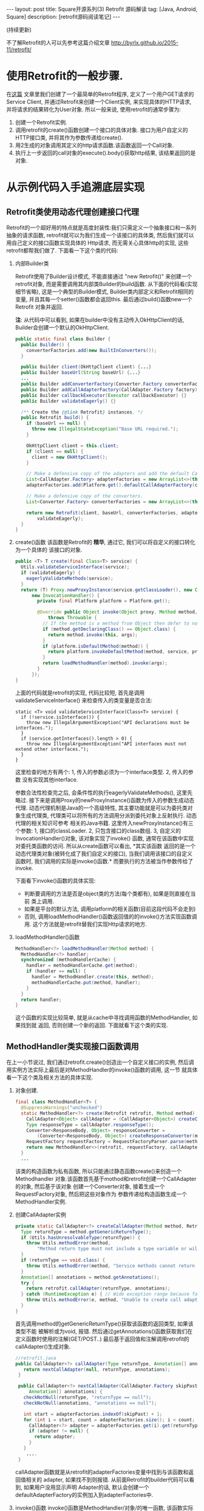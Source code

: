 #+OPTIONS: num:nil
#+OPTIONS: ^:nil
#+OPTIONS: H:nil
#+OPTIONS: toc:nil
#+AUTHOR: Zhengchao Xu
#+EMAIL: xuzhengchaojob@gmail.com

#+BEGIN_HTML
---
layout: post
title: Square开源系列(3) Retrofit 源码解读 
tag: [Java, Android, Square]
description: [retrofit源码阅读笔记]
---
#+END_HTML

(持续更新)

不了解Retrofit的人可以先参考这篇介绍文章 [[http://byrlx.github.io/2015-11/retrofit/]]

* 使用Retrofit的一般步骤.
在[[http://byrlx.github.io/2015-11/retrofit/][这篇]] 文章里我们创建了一个最简单的Retrofit程序, 定义了一个用户GET请求的Service Client, 
并通过Retrofit来创建一个Client实例, 来实现具体的HTTP请求, 并将请求的结果转化为User对象.
所以一般来说, 使用retrofit的通常步骤为:
1. 创建一个Retrofit实例.
2. 调用retrofit的create()函数创建一个接口的具体对象.
   接口为用户自定义的HTTP接口类, 并将其作为参数传递给create().
3. 用2生成的对象调用其定义的http请求函数.该函数返回一个Call对象.
4. 执行上一步返回的call对象的execute().body()获取http结果, 该结果返回的是对象.
* 从示例代码入手追溯底层实现
** Retrofit类使用动态代理创建接口代理
Retrofit的一个超好用的特点就是高度封装性:我们只需定义一个抽象接口和一系列抽象的请求函数, 
retrofit就可以为我们生成一个该接口的具体类, 然后我们就可以用自己定义的接口函数实现具体的
Http请求, 而无需关心具体http的实现, 这些retrofit都帮我们做了. 下面看一下这个类的代码:
1. 内部Builder类

   Retrofit使用了Builder设计模式, 不能直接通过 "new Retrofit()" 来创建一个
   retrofit对象, 而是需要调用其内部类Builder的build函数.
   从下面的代码看(实现细节省略), 这是一个典型的Builder模式, Builder类内部定义和Retrofit相同的变量, 
   并且其每一个setter()函数都会返回this. 最后通过build()函数new一个Retrofit
   对象并返回.

   *注*: 从代码中可以看到, 如果在builder中没有主动传入OkHttpClient的话,
   Builder会创建一个默认的OkHttpClient.
   #+BEGIN_SRC java
  public static final class Builder {
    public Builder() {
      converterFactories.add(new BuiltInConverters());
    }

    public Builder client(OkHttpClient client) {...}
    public Builder baseUrl(String baseUrl) {...}
    ...
    public Builder addConverterFactory(Converter.Factory converterFactory) {}
    public Builder addCallAdapterFactory(CallAdapter.Factory factory) {}
    public Builder callbackExecutor(Executor callbackExecutor) {}
    public Builder validateEagerly() {}

    /** Create the {@link Retrofit} instances. */
    public Retrofit build() {
      if (baseUrl == null) {
        throw new IllegalStateException("Base URL required.");
      }

      OkHttpClient client = this.client;
      if (client == null) {
        client = new OkHttpClient();
      }

      // Make a defensive copy of the adapters and add the default Call adapter.
      List<CallAdapter.Factory> adapterFactories = new ArrayList<>(this.adapterFactories);
      adapterFactories.add(Platform.get().defaultCallAdapterFactory(callbackExecutor));

      // Make a defensive copy of the converters.
      List<Converter.Factory> converterFactories = new ArrayList<>(this.converterFactories);

      return new Retrofit(client, baseUrl, converterFactories, adapterFactories, callbackExecutor,
          validateEagerly);
    }
  }
   #+END_SRC
2. create()函数
   该函数是Retrofit的 *精华*, 通过它, 我们可以将自定义的接口转化为一个具体的
   该接口的对象.
   #+BEGIN_SRC java
  public <T> T create(final Class<T> service) {
    Utils.validateServiceInterface(service);
    if (validateEagerly) {
      eagerlyValidateMethods(service);
    }
    return (T) Proxy.newProxyInstance(service.getClassLoader(), new Class<?>[] { service },
        new InvocationHandler() {
          private final Platform platform = Platform.get();

          @Override public Object invoke(Object proxy, Method method, Object... args)
              throws Throwable {
            // If the method is a method from Object then defer to normal invocation.
            if (method.getDeclaringClass() == Object.class) {
              return method.invoke(this, args);
            }
            if (platform.isDefaultMethod(method)) {
              return platform.invokeDefaultMethod(method, service, proxy, args);
            }
            return loadMethodHandler(method).invoke(args);
          }
        });
  }
   #+END_SRC
   上面的代码就是retrofit的实现, 代码比较短, 首先是调用validateServiceInterface()
   来检查传入的类变量是否合法:
   #+BEGIN_SRC 
  static <T> void validateServiceInterface(Class<T> service) {
    if (!service.isInterface()) {
      throw new IllegalArgumentException("API declarations must be interfaces.");
    }
    if (service.getInterfaces().length > 0) {
      throw new IllegalArgumentException("API interfaces must not extend other interfaces.");
    }
  }   
   #+END_SRC
   这里检查的地方有两个: 1, 传入的参数必须为一个interface类型. 2, 传入的参数
   没有实现其他interface.
   
   参数合法性检查完之后, 会条件性的执行eagerlyValidateMethods(), 这里先略过.
   接下来是调用Proxy的newProxyInstance()函数为传入的参数生成动态代理. 
   动态代理机制是Java的一个高级特性, 其主要功能就是可以为委托类对象生成代理类,
   代理类可以将所有的方法调用分派到委托对象上反射执行. 动态代理的相关知识可参考
   相关的Java书籍. 这里传入newProxyInstance()有三个参数: 1, 接口的classLoader. 2, 
   只包含接口的class数组. 3, 自定义的InvocationHandler()对象, 该对象实现了invoke()
   函数, 通常在该函数中实现对委托类函数的访问. 所以从create函数可以看出, *其实该函数
   返回的是一个动态代理类对象(被转化成了我们自定义的接口), 当我们调用该接口的自定义
   函数时, 我们调用的实际是invoke()函数.* 而要执行的方法被当作参数传给了invoke.

   下面看下invoke()函数的具体实现:
   + 判断要调用的方法是否是object类的方法(每个类都有), 如果是则直接在当前
     类上调用.
   + 如果是平台的默认方法, 调用platform的相关函数(目前这段代码不会走到)
   + 否则, 调用loadMethodHandler()函数返回值的的invoke()方法实现函数调用.
     这个方法就是retrofit替我们实现Http请求的地方.
3. loadMethodHandler()函数
   #+BEGIN_SRC java 
  MethodHandler<?> loadMethodHandler(Method method) {
    MethodHandler<?> handler;
    synchronized (methodHandlerCache) {
      handler = methodHandlerCache.get(method);
      if (handler == null) {
        handler = MethodHandler.create(this, method);
        methodHandlerCache.put(method, handler);
      }
    }
    return handler;
  }   
   #+END_SRC
   这个函数的实现比较简单, 就是从cache中寻找调用函数的MethodHandler, 如果找到就
   返回, 否则创建一个新的返回. 下面就看下这个类的实现.
** MethodHandler类实现接口函数调用
在上一小节说过, 我们通过retrofit.create()创造出一个自定义接口的实例,
然后调用实例方法实际上最后是对MethodHandler的invoke()函数的调用, 这一节
就具体看一下这个类及相关方法的具体实现.
1. 对象创建.
   #+BEGIN_SRC java
final class MethodHandler<T> {
  @SuppressWarnings("unchecked")
  static MethodHandler<?> create(Retrofit retrofit, Method method) {
    CallAdapter<Object> callAdapter = (CallAdapter<Object>) createCallAdapter(method, retrofit);
    Type responseType = callAdapter.responseType();
    Converter<ResponseBody, Object> responseConverter =
        (Converter<ResponseBody, Object>) createResponseConverter(method, retrofit, responseType);
    RequestFactory requestFactory = RequestFactoryParser.parse(method, responseType, retrofit);
    return new MethodHandler<>(retrofit, requestFactory, callAdapter, responseConverter);
  }
  ...
   #+END_SRC
   该类的构造函数为私有函数, 所以只能通过静态函数create()来创造一个Methodhandler
   对象.该函数首先基于mothod和retrofit创建一个CallAdapter的对象, 然后基于该对象
   创建一个Converter对象, 接着生成一个RequestFactory对象, 然后把这些对象作为
   参数传递给构造函数生成一个MethodHandler实例.
2. 创建CallAdapter实例
   #+BEGIN_SRC java
  private static CallAdapter<?> createCallAdapter(Method method, Retrofit retrofit) {
    Type returnType = method.getGenericReturnType();
    if (Utils.hasUnresolvableType(returnType)) {
      throw Utils.methodError(method,
          "Method return type must not include a type variable or wildcard: %s", returnType);
    }
    if (returnType == void.class) {
      throw Utils.methodError(method, "Service methods cannot return void.");
    }
    Annotation[] annotations = method.getAnnotations();
    try {
      return retrofit.callAdapter(returnType, annotations);
    } catch (RuntimeException e) { // Wide exception range because factories are user code.
      throw Utils.methodError(e, method, "Unable to create call adapter for %s", returnType);
    }
  }   
   #+END_SRC
   首先调用method的getGenericReturnType()获取该函数的返回类型, 如果该类型不能
   被解析或为void, 报错. 然后通过getAnnotations()函数获取我们在定义函数时使用的注解(GET/POST..)
   最后基于返回值和注解调用retrofit的callAdapter()生成对象.
   #+BEGIN_SRC java
 //retrofit.java
 public CallAdapter<?> callAdapter(Type returnType, Annotation[] annotations) {
    return nextCallAdapter(null, returnType, annotations);
  }

  public CallAdapter<?> nextCallAdapter(CallAdapter.Factory skipPast, Type returnType,
      Annotation[] annotations) {
    checkNotNull(returnType, "returnType == null");
    checkNotNull(annotations, "annotations == null");

    int start = adapterFactories.indexOf(skipPast) + 1;
    for (int i = start, count = adapterFactories.size(); i < count; i++) {
      CallAdapter<?> adapter = adapterFactories.get(i).get(returnType, annotations, this);
      if (adapter != null) {
        return adapter;
      }
    }
     ....
  }
   
   #+END_SRC
   callAdapter函数就是从retrofit的adapterFactories变量中找到与该函数和返回值相关的
   adapter, 如果找不到则报错. 从前面Retrofit的builder代码可以看到, 如果用户没用显示声明
   Adapter的话, 默认会创建一个defaultAdapterFactory的实例加入到adapterFactories中.
3. invoke()函数
   invoke()函数是MethodHandler/对象/的唯一函数, 该函数实际是调用了callAdapter.adapt()
   函数, 该函数的参数为一个OkHttpCall对象, 从这里就可以看成该函数是Http请求的
   实际函数, 后面在看CallAdapter代码会再详细介绍其功能.
   #+BEGIN_SRC java
  Object invoke(Object... args) {
    return callAdapter.adapt(new OkHttpCall<>(retrofit, requestFactory, responseConverter, args));
  }   
   #+END_SRC

** CallAdapter和DefaultCallAdapter
前面的小节讲过, 当我们在程序中定义了一个retrofit接口, 然后通过retrofit.create()
生成一个实例, 并调用该实例的函数时, 会得到一个Call类型的返回值(因此用户自定义的
接口中的函数返回值应该都为Call类型). 对实例函数的调用最终是调用到了retrofit的
callAdapter的adapt()函数. 这个函数(返回Call)是在DefaultCallAdapter中实现的.
1. DefaultCallAdapter
   #+BEGIN_SRC java
final class DefaultCallAdapter implements CallAdapter<Call<?>> {
  static final Factory FACTORY = new Factory() {
    @Override
    public CallAdapter<?> get(Type returnType, Annotation[] annotations, Retrofit retrofit) {
      if (Utils.getRawType(returnType) != Call.class) {
        return null;
      }
      Type responseType = Utils.getCallResponseType(returnType);
      return new DefaultCallAdapter(responseType);
    }
  };

  private final Type responseType;

  DefaultCallAdapter(Type responseType) {
    this.responseType = responseType;
  }

  @Override public Type responseType() {
    return responseType;
  }

  @Override public <R> Call<R> adapt(Call<R> call) {
    return call;
  }
}   
   #+END_SRC
   可以看到adapt()函数返回了一个Call类型的结果, 跟我们在例子中定义的一样.
   DefaultCallAdapter的父类是CallAdapter. 所以如果要实现自己的Adapter, 同样
   需要继承此类.
** Call和OkHttpCall 实现真正请求
在MethodHandler一节可以看到invoke中调用adapt()函数时传入了一个OkHttpCall类型, 
所以实例中用户调用自定义函数返回的也是一个OkHttpCall类型的结果.

1. Call接口定义.
   Call是retrofit定义的一个接口规范, 该类主要用于进行Http请求.
   代码注释阐明了该接口的几个功能和约束:
   + 使用execute()进行同步调用.
   + 使用enqueue()进行异步调用.
   + 无论同步还是异步, 都可以在任何时候使用cancel取消.
   + 使用clone()进行一个功能的多次请求.(例如失败后的轮询).
   #+BEGIN_SRC java
public interface Call<T> extends Cloneable {
  Response<T> execute() throws IOException;
  void enqueue(Callback<T> callback);
  void cancel();
  Call<T> clone();
}
   #+END_SRC
2. OkHttpCall.    
   OkHttpCall是基于OkHttp的Call接口的一个实现, 可以通过这个类看一下具体它是怎样
   遵循Call接口的规范的. 下面是其几个主要函数的实现:
   + execute().
     #+BEGIN_SRC java
  public Response<T> execute() throws IOException {
    synchronized (this) {
      if (executed) throw new IllegalStateException("Already executed");
      executed = true;
    }

    com.squareup.okhttp.Call rawCall = createRawCall();
    if (canceled) {
      rawCall.cancel();
    }
    this.rawCall = rawCall;

    return parseResponse(rawCall.execute());
  }     
     #+END_SRC
     前面讲过该函数是Call的同步请求函数, 直接返回请求结果. 从代码中可以看出.
     由于executed变量被设为true后其值一直不变, 所以execute的"请求"代码只会
     执行一次. 该函数使用了OkHttp的Call类来执行具体的执行动作. 最后调用
     parseResponse()处理请求结果.
   + enqueue().
     该函数是Call的异步请求函数, 需要向该函数传递一个Callback类型的参数.Callback是一个
     接口, 提供了两个函数onResponse()表示成功, onFailure()表示失败.
     在Android中,这两个函数需要在UI线程中执行.
     #+BEGIN_SRC java
public interface Callback<T> {
  /** Successful HTTP response. */
  void onResponse(Response<T> response, Retrofit retrofit);

  /** Invoked when a network or unexpected exception occurred during the HTTP request. */
  void onFailure(Throwable t);
}
     #+END_SRC

     在enqueue()中创建了一个com.squareup.okhttp.Call实例,
     http请求动作实际是这个实例的enqueue()函数来执行的.
     #+BEGIN_SRC java
@Override public void enqueue(final Callback<T> callback) {
    synchronized (this) {
      if (executed) throw new IllegalStateException("Already executed");
      executed = true;
    }

    com.squareup.okhttp.Call rawCall;
    try {
      rawCall = createRawCall();
    } catch (Throwable t) {
      callback.onFailure(t);
      return;
    }
    ...
    rawCall.enqueue(new com.squareup.okhttp.Callback() {
      private void callFailure(Throwable e) {
        try {
          callback.onFailure(e);
        } catch (Throwable t) {
          t.printStackTrace();
        }
      }

      private void callSuccess(Response<T> response) {
        try {
          callback.onResponse(response, retrofit);
        } catch (Throwable t) {
          t.printStackTrace();
        }
      }

      @Override public void onFailure(Request request, IOException e) {
        callFailure(e);
      }

      @Override public void onResponse(com.squareup.okhttp.Response rawResponse) {
        Response<T> response;
        try {
          response = parseResponse(rawResponse);
        } catch (Throwable e) {
          callFailure(e);
          return;
        }
        callSuccess(response);
      }
    });
} 
     #+END_SRC
   + cancel(). 
     取消请求, 实际是调用com.squareup.okhttp.Call的cancel()函数.
   + clone().
     由于一个对象只能执行一次请求, 所以同一请求的多次执行, 需要通过clone()来
     复制, 该函数实际上是创建了一个新的OkHttpCall对象.
   + parseResponse().
     该函数用来将execute()或enqueue()返回的结果转换为一个Response对象并返回, 前面讲到
     实际的请求是由OkHttp完成的, OkHttp请求也是返回一个com.squareup.okhttp.Response的对象, 
     这个函数就是将该对象转换为一个retrofit的Response对象.

     看一下这个函数的代码. 首先调用response的body()函数获取一个ResponseBody类型,
     然后基于response的contentType和length生成一个新的rawResponse. 
     #+BEGIN_SRC java
     ResponseBody rawBody = rawResponse.body();

    // Remove the body's source (the only stateful object) so we can pass the response along.
    rawResponse = rawResponse.newBuilder()
        .body(new NoContentResponseBody(rawBody.contentType(), rawBody.contentLength()))
        .build();

    int code = rawResponse.code();
    if (code < 200 || code >= 300) {
      try {
        // Buffer the entire body to avoid future I/O.
        ResponseBody bufferedBody = Utils.readBodyToBytesIfNecessary(rawBody);
        return Response.error(bufferedBody, rawResponse);
      } finally {
        closeQuietly(rawBody);
      }
    }

     #+END_SRC

     接着处理"错误"返回和无内容的成功返回. 对于小于200或大于300的"错误码", 会先
     尝试生成一个errBody, 然后返回一个"携带错误内容"的Response. 204或205的状态码
     表示请求成功但无返回内容, 会简单调用success函数返回一个成功的Response.
     Response是retrofit的请求结果类, 后面会介绍.
     #+BEGIN_SRC java
    int code = rawResponse.code();
    if (code < 200 || code >= 300) {
      try {
        // Buffer the entire body to avoid future I/O.
        ResponseBody bufferedBody = Utils.readBodyToBytesIfNecessary(rawBody);
        return Response.error(bufferedBody, rawResponse);
      } finally {
        closeQuietly(rawBody);
      }
    }

    if (code == 204 || code == 205) {
      return Response.success(null, rawResponse);
    }

//error和success的代码
  public static <T> Response<T> success(T body, com.squareup.okhttp.Response rawResponse) {
    return new Response<>(rawResponse, body, null);
  }

  public static <T> Response<T> error(ResponseBody body, com.squareup.okhttp.Response rawResponse) {
    return new Response<>(rawResponse, null, body);
  }     
     #+END_SRC

     如果状态码不在这两个范围, 则尝试处理body并将其转化为最终我们需要的类型.
     代码中的responseConverter就是我们在示例中构建retrofit时通过调用
     addConverterFactory()传入的converter. 
     所以如果我们传回的结果为一个类的json表示, 就可以通过这个函数传入一个GsonConverter.
     它就会自动将返回内容转换为结果类型对象并存放到Response的body中.
     我们直接调用body()函数就可有获得这个结果.
     #+BEGIN_SRC java
    ExceptionCatchingRequestBody catchingBody = new ExceptionCatchingRequestBody(rawBody);
    try {
      T body = responseConverter.convert(catchingBody);
      return Response.success(body, rawResponse);
    } catch (RuntimeException e) {
      catchingBody.throwIfCaught();
      throw e;
    }
     #+END_SRC
** Request相关类处理请求
在retrofit示例中讲到,使用retrofit一般首先要定义了一个接口,
并在接口里用retrofit提供的注解定义了一系列请求函数. 下面的
代码展示一个基本的接口和函数定义, 通过注解可以看出, 该函数
是一个POST请求, 并使用了表单, 定义了属性user和pass,
这两个属性的值通过函数参数传进来. 
#+BEGIN_SRC java
public interface CHHttpService {
    @FormUrlEncoded
    @POST("/p/checkState.do")
    Call<CHIMEI>  checkState(@Field("user") String user, @Field("pass") String pass);
}
#+END_SRC

这一部分的内容就是讲解retrofit如何通过解析注解来生成一个完整的
OkHttp请求(request). 这一切的入口就是MethodHandler的create()函数中的
一行代码. 
#+BEGIN_SRC 
  static MethodHandler<?> create(Retrofit retrofit, Method method) {
    CallAdapter<Object> callAdapter = (CallAdapter<Object>) createCallAdapter(method, retrofit);
    Type responseType = callAdapter.responseType();
    Converter<ResponseBody, Object> responseConverter =
        (Converter<ResponseBody, Object>) createResponseConverter(method, retrofit, responseType);
    *RequestFactory requestFactory = RequestFactoryParser.parse(method, responseType, retrofit);*
    return new MethodHandler<>(retrofit, requestFactory, callAdapter, responseConverter);
  }
#+END_SRC
** Response处理返回结果
   Response是execute和enqueue函数的返回值, Reponse的实现思想是:
   如果请求成功并有结果返回, 则尝试将结果转化为最终的类, 
   否则保存OkHttp请求的返回结果(rawResponse)并交给使用者处理.
   Response的实现比较简单, 只有100行代码, 主要的两个函数为success()和
   error(), 这两个函数会生成一个包含请求结果的Response对象, 然后是一系列
   的getter()函数, 用来获取请求结果(头, 状态码, body等...).
   #+BEGIN_SRC java
public final class Response<T> {
  private final com.squareup.okhttp.Response rawResponse;
  private final T body;
  private final ResponseBody errorBody;
  private Response(com.squareup.okhttp.Response rawResponse, T body, ResponseBody errorBody) { ... }

  public static <T> Response<T> success(T body, com.squareup.okhttp.Response rawResponse) {return new Response<>(rawResponse, body, null);}
  public static <T> Response<T> error(ResponseBody body, com.squareup.okhttp.Response rawResponse) {return new Response<>(rawResponse, null, body);}

  public com.squareup.okhttp.Response raw() {return rawResponse;}
  public int code() {return rawResponse.code();}
  public String message() {return rawResponse.message();}
  public Headers headers() {return rawResponse.headers();}
  public boolean isSuccess() {return rawResponse.isSuccessful();}
  public T body() {return body;}
  public ResponseBody errorBody() {return errorBody;}
}
   #+END_SRC
